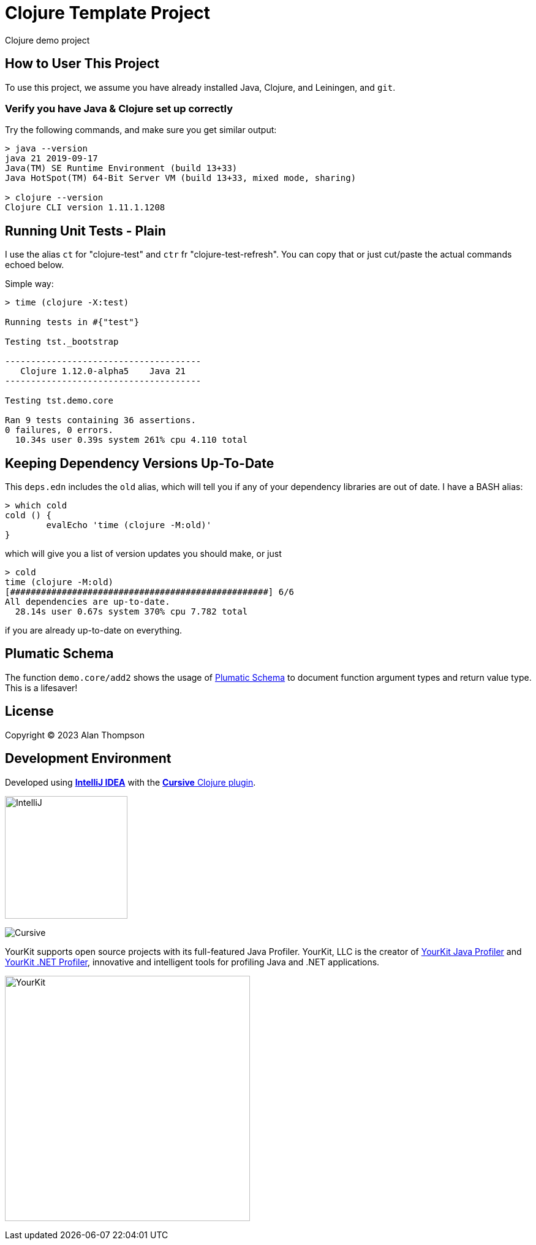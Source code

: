 
= Clojure Template Project

Clojure demo project

== How to User This Project

To use this project, we assume you have already installed Java, Clojure, and Leiningen, and `git`.

=== Verify you have Java & Clojure set up correctly

Try the following commands, and make sure you get similar output:

```bash
> java --version
java 21 2019-09-17
Java(TM) SE Runtime Environment (build 13+33)
Java HotSpot(TM) 64-Bit Server VM (build 13+33, mixed mode, sharing)

> clojure --version
Clojure CLI version 1.11.1.1208
```

== Running Unit Tests - Plain

I use the alias `ct` for "clojure-test" and `ctr` fr "clojure-test-refresh". You can copy that or just cut/paste
the actual commands echoed below.

Simple way:
```pre
> time (clojure -X:test)

Running tests in #{"test"}

Testing tst._bootstrap

--------------------------------------
   Clojure 1.12.0-alpha5    Java 21
--------------------------------------

Testing tst.demo.core

Ran 9 tests containing 36 assertions.
0 failures, 0 errors.
  10.34s user 0.39s system 261% cpu 4.110 total
```

== Keeping Dependency Versions Up-To-Date

This `deps.edn` includes the `old` alias, which will tell you if any of your dependency
libraries are out of date. I have a BASH alias:

```bash
> which cold
cold () {
	evalEcho 'time (clojure -M:old)'
}
```

which will give you a list of version updates you should make, or just

```pre
> cold
time (clojure -M:old)
[##################################################] 6/6
All dependencies are up-to-date.
  28.14s user 0.67s system 370% cpu 7.782 total
```

if you are already up-to-date on everything.

== Plumatic Schema

The function `demo.core/add2` shows the usage of https://github.com/plumatic/schema[Plumatic Schema] to document
function argument types and return value type.  This is a lifesaver!

== License

Copyright © 2023  Alan Thompson

== Development Environment

Developed using link:https://www.jetbrains.com/idea/[*IntelliJ IDEA*] 
with the link:https://cursive-ide.com/[*Cursive* Clojure plugin].

image:resources/intellij-idea-logo-400.png[IntelliJ,200,200]

image:resources/cursive-logo-300.png[Cursive]

YourKit supports open source projects with its full-featured Java Profiler.
YourKit, LLC is the creator of
link:https://www.yourkit.com/java/profiler/[YourKit Java Profiler]
and link:https://www.yourkit.com/.net/profiler/[YourKit .NET Profiler],
innovative and intelligent tools for profiling Java and .NET applications.

image:https://www.yourkit.com/images/yklogo.png[YourKit,400,400]

